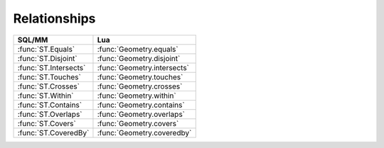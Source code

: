 Relationships
-------------

.. module:: gis

======================================== ========================================
SQL/MM                                   Lua
======================================== ========================================
:func:`ST.Equals`                        :func:`Geometry.equals`
:func:`ST.Disjoint`                      :func:`Geometry.disjoint`
:func:`ST.Intersects`                    :func:`Geometry.intersects`
:func:`ST.Touches`                       :func:`Geometry.touches`
:func:`ST.Crosses`                       :func:`Geometry.crosses`
:func:`ST.Within`                        :func:`Geometry.within`
:func:`ST.Contains`                      :func:`Geometry.contains`
:func:`ST.Overlaps`                      :func:`Geometry.overlaps`
:func:`ST.Covers`                        :func:`Geometry.covers`
:func:`ST.CoveredBy`                     :func:`Geometry.coveredby`
======================================== ========================================

.. method:: Geometry.equals(g2)
            Geometry.equals(g2, tolerance)

    :param g2: geometry
    :type  g2: geometry
    :param tolerance: tolerance
    :param tolerance: double
    :returns: true if the given geometries represent the same geometry
    :rtype: boolean

    Returns true if the given Geometries are "spatially equal".
    Note by spatially equal we mean g1:within(g2) and g2:within(g1) and also
    mean ordering of points can be different but represent the same geometry
    structure.

    This method implements OpenGIS® Simple Feature Access specification.
    OGC 06-103r4 6.1.2.3.

    .. code-block:: lua

        tarantool> gis.LineString({{0, 0}, {2, 2}}, 0):equals(gis.LineString({{2, 2}, {0, 0}}, 0))
        ---
        - true
        ...

        tarantool> gis.LineString({{0, 0}, {2, 2}}, 0):equals(gis.LineString({{2, 5}, {0, 0}}, 0))
        ---
        - false
        ...

        tarantool> gis.LineString({{0, 0}, {2, 2}}, 0):equals(gis.LineString({{2, 5}, {0, 0}}, 0), 10)
        ---
        - true
        ...

.. function:: ST.Equals(g1, g2)

    This function is a SQL/MM-compatible alias for :func:`Geometry.equals`.
    SQL-MM 3: 5.1.24.


.. method:: Geometry.disjoint(g2)

    :param g2: geometry
    :type  g2: geometry
    :returns: true if the geometries do not share any space together
    :rtype: boolean

    Returns true if the Geometries do not "spatially intersect" - if they
    do not share any space together

    This method implements OpenGIS® Simple Feature Access specification.
    OGC 06-103r4 6.1.2.3.

    .. code-block:: lua

        tarantool> gis.Point({0, 0}, 0):disjoint(gis.LineString({{2, 0}, {0, 2}}, 0))
        ---
        - true
        ...

        tarantool> gis.Point({0, 0}, 0):disjoint(gis.LineString({{0, 0}, {0, 2}}, 0))
        ---
        - false
        ...

.. function:: ST.Disjoint(g1, g2)

    This function is a SQL/MM-compatible alias for :func:`Geometry.disjoint`.
    SQL-MM 3: 5.1.26.


.. method:: Geometry.intersects(g2)

    :param g2: geometry
    :type  g2: geometry
    :returns: true if the geometries "spatially intersect in 2D" -
              (share any portion of space)
    :rtype: boolean

    Returns true if the Geometries "spatially intersect in 2D" -
    (share any portion of space). Overlaps, Touches, Within all imply spatial
    intersection. If any of the aforementioned returns true, then the
    geometries also spatially intersect. Disjoint implies false for spatial
    intersection.

    This method implements OpenGIS® Simple Feature Access specification.
    OGC 06-103r4 6.1.2.3.

    .. code-block:: lua


        tarantool> gis.Point({0, 0}, 0):intersects(gis.LineString({{2, 0}, {0, 2}}, 0))
        ---
        - false
        ...

        tarantool> gis.Point({0, 0}, 0):intersects(gis.LineString({{0, 0}, {0, 2}}, 0))
        ---
        - true
        ...

.. function:: ST.Intersects(g1, g2)

    This function is a SQL/MM-compatible alias for :func:`Geometry.intersects`.
    SQL-MM 3: 5.1.27.


.. method:: Geometry.touches(g2)

    :param g2: geometry
    :type  g2: geometry
    :returns: true if the geometries have at least one point in common, but
              their interiors do not intersect.
    :rtype: boolean

    Returns true if the only points in common between g1 and g2 lie in the
    union of the boundaries of g1 and g2. This relation applies to all
    Area/Area, Line/Line, Line/Area, Point/Area and Point/Line pairs of
    relationships, but not to the Point/Point pair.

    This method implements OpenGIS® Simple Feature Access specification.
    OGC 06-103r4 6.1.2.3.

    .. code-block:: lua

        tarantool> gis.LineString({{0, 0}, {1, 1}, {0, 2}}, 0):touches(gis.Point({1,1}, 0))
        ---
        - false
        ...

        tarantool> gis.LineString({{0, 0}, {1, 1}, {0, 2}}, 0):touches(gis.Point({0,2}, 0))
        ---
        - true
        ...

.. function:: ST.Touches(g1, g2)

    This function is a SQL/MM-compatible alias for :func:`Geometry.touches`.
    SQL-MM 3: 5.1.28.


.. method:: Geometry.crosses(g2)

    :param g2: geometry
    :type  g2: geometry
    :returns: true if the supplied geometries have some, but not all,
              interior points in common.
    :rtype: boolean

    Returns true if intersection of geometries "spatially cross", that is,
    the geometries have some, but not all interior points in common.
    The intersection of the interiors of the geometries must not be the empty
    set and must have a dimensionality less than the maximum dimension of
    the two input geometries. Additionally, the intersection of the two
    geometries must not equal either of the source geometries. Otherwise, it
    returns false.

    This method implements OpenGIS® Simple Feature Access specification.
    OGC 06-103r4 6.1.2.3.

    .. code-block:: lua

        tarantool> gis.LineString({{0, 0}, {2, 2}}, 0):crosses(gis.LineString({{0, 2}, {2, 0}}, 0))
        ---
        - true
        ...

        tarantool> gis.LineString({{0, 0}, {2, 2}}, 0):crosses(gis.LineString({{0, 2}, {0, 8}}, 0))
        ---
        - false
        ...

.. function:: ST.Crosses(g1, g2)

    This function is a SQL/MM-compatible alias for :func:`Geometry.crosses`.
    SQL-MM 3: 5.1.29.


.. method:: Geometry.within(g2)

    :param g2: geometry
    :type  g2: geometry
    :returns: true if the geometry g1 is completely inside geometry g2
    :rtype: boolean

    Returns true if geometry g1 is completely inside geometry g2. For this
    unction to make sense, the source geometries must both be of the same
    coordinate projection, having the same SRID. It is a given that if
    `g1:within(g2) is true and `g2:within(g1)` is true, then the two
    geometries are considered spatially equal.

    This method implements OpenGIS® Simple Feature Access specification.
    OGC 06-103r4 6.1.2.3.

    .. code-block:: lua


        tarantool> gis.Point({1, 1}, 0):within(gis.Polygon({{{0, 0}, {0, 2}, {2, 2}, {2, 0}, {0, 0}}}, 0))
        ---
        - true
        ...

        tarantool> gis.Point({0, 0}, 0):within(gis.Polygon({{{0, 0}, {0, 2}, {2, 2}, {2, 0}, {0, 0}}}, 0))
        ---
        - false
        ...

.. function:: ST.Within(g1, g2)

    This function is a SQL/MM-compatible alias for :func:`Geometry.within`.
    SQL-MM 3: 5.1.30.


.. method:: Geometry.contains(g2)

    :param g2: geometry
    :type  g2: geometry
    :returns: true if and only if no points of g2 lie in the exterior of g1,
              and at least one point of the interior of g2 lies in the interior
              of g1.
    :rtype: boolean

    Geometry g1 contains Geometry g2 if and only if no points of g2 lie in the
    exterior of g1, and at least one point of the interior of g2 lies in the
    interior of g1.

    This method implements OpenGIS® Simple Feature Access specification.
    OGC 06-103r4 6.1.2.3.

    .. code-block:: lua


        tarantool> gis.LineString({{0, 0}, {2, 2}}, 0):contains(gis.Point({1, 1}, 0))
        ---
        - true
        ...

        tarantool> gis.LineString({{0, 0}, {2, 2}}, 0):contains(gis.Point({1, 5}, 0))
        ---
        - false
        ...

.. function:: ST.Contains(g1, g2)

    This function is a SQL/MM-compatible alias for :func:`Geometry.contains`.
    SQL-MM 3: 5.1.31.


.. method:: Geometry.overlaps(g2)

    :param g2: geometry
    :type  g2: geometry
    :returns: true if the Geometries share space, are of the same dimension,
              but are not completely contained by each other.
    :rtype: boolean

    Returns true if the Geometries "spatially overlap". By that we mean they
    intersect, but one does not completely contain another.

    This method implements OpenGIS® Simple Feature Access specification.
    OGC 06-103r4 6.1.2.3.

    .. code-block:: lua


        tarantool> gis.Polygon({{{0, 0}, {0, 2}, {2, 2}, {2, 0}, {0, 0}}}, 0):overlaps(gis.Polygon({{{1, 1}, {1, 3}, {3, 3}, {3, 1}, {1, 1}}}, 0))
        ---
        - true
        ...

        tarantool> gis.Polygon({{{0, 0}, {0, 2}, {2, 2}, {2, 0}, {0, 0}}}, 0):overlaps(gis.Polygon({{{2, 2}, {2, 3}, {3, 3}, {3, 2}, {2, 2}}}, 0))
        ---
        - false
        ...

.. function:: ST.Overlaps(g1, g2)

    This function is a SQL/MM-compatible alias for :func:`Geometry.overlaps`.
    SQL-MM 3: 5.1.32.


.. method:: Geometry.covers(g2)

    :param g2: geometry
    :type  g2: geometry
    :returns: true if no point in Geometry g2 is outside Geometry g1
    :rtype: boolean

    Returns true if no point in Geometry g2 is outside Geometry g1.

    .. code-block:: lua


        tarantool> gis.Polygon({{{0, 0}, {0, 4}, {4, 4}, {4, 0}, {0, 0}}}, 0):covers(gis.Polygon({{{0, 0}, {0, 3}, {3, 3}, {3, 0}, {0, 0}}}, 0))
        ---
        - true
        ...

        tarantool> gis.Polygon({{{0, 0}, {0, 4}, {4, 4}, {4, 0}, {0, 0}}}, 0):covers(gis.Polygon({{{0, 0}, {0, 3}, {3, 3}, {5, 0}, {0, 0}}}, 0))
        ---
        - false
        ...

.. function:: ST.Covers(g1, g2)

    This function is an alias for :func:`Geometry.covers`.


.. method:: Geometry.coveredby(g2)

    :param g2: geometry
    :type  g2: geometry
    :returns: true if no point in Geometry g1 is outside Geometry g2
    :rtype: boolean

    Returns true if no point in Geometry g1 is outside Geometry g2.

    .. code-block:: lua


        tarantool> gis.Polygon({{{0, 0}, {0, 3}, {3, 3}, {3, 0}, {0, 0}}}, 0):coveredby(gis.Polygon({{{0, 0}, {0, 4}, {4, 4}, {4, 0}, {0, 0}}}, 0))
        ---
        - true
        ...

        tarantool> gis.Polygon({{{0, 0}, {0, 3}, {3, 3}, {5, 0}, {0, 0}}}, 0):coveredby(gis.Polygon({{{0, 0}, {0, 4}, {4, 4}, {4, 0}, {0, 0}}}, 0))
        ---
        - false
        ...

.. function:: ST.CoveredBy(g1, g2)

    This function is an alias for :func:`Geometry.coveredby`.
